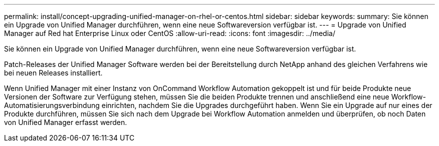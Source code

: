 ---
permalink: install/concept-upgrading-unified-manager-on-rhel-or-centos.html 
sidebar: sidebar 
keywords:  
summary: Sie können ein Upgrade von Unified Manager durchführen, wenn eine neue Softwareversion verfügbar ist. 
---
= Upgrade von Unified Manager auf Red hat Enterprise Linux oder CentOS
:allow-uri-read: 
:icons: font
:imagesdir: ../media/


[role="lead"]
Sie können ein Upgrade von Unified Manager durchführen, wenn eine neue Softwareversion verfügbar ist.

Patch-Releases der Unified Manager Software werden bei der Bereitstellung durch NetApp anhand des gleichen Verfahrens wie bei neuen Releases installiert.

Wenn Unified Manager mit einer Instanz von OnCommand Workflow Automation gekoppelt ist und für beide Produkte neue Versionen der Software zur Verfügung stehen, müssen Sie die beiden Produkte trennen und anschließend eine neue Workflow-Automatisierungsverbindung einrichten, nachdem Sie die Upgrades durchgeführt haben. Wenn Sie ein Upgrade auf nur eines der Produkte durchführen, müssen Sie sich nach dem Upgrade bei Workflow Automation anmelden und überprüfen, ob noch Daten von Unified Manager erfasst werden.
